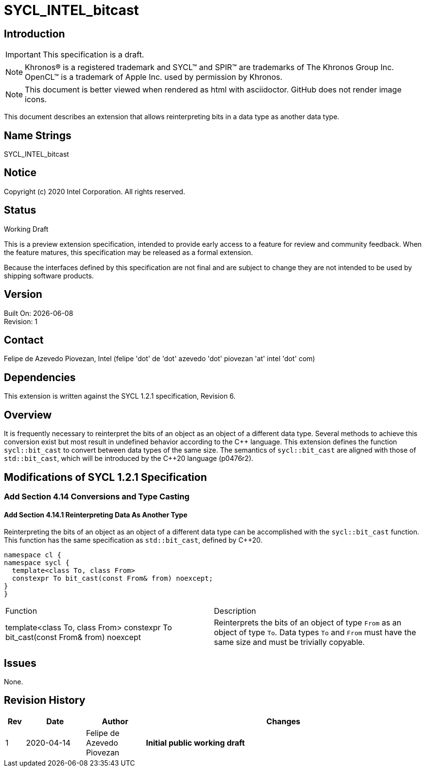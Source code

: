 = SYCL_INTEL_bitcast

:source-highlighter: coderay
:coderay-linenums-mode: table

// This section needs to be after the document title.
:doctype: book
:toc2:
:toc: left
:encoding: utf-8
:lang: en

:blank: pass:[ +]

// Set the default source code type in this document to C++,
// for syntax highlighting purposes.  This is needed because
// docbook uses c++ and html5 uses cpp.
:language: {basebackend@docbook:c++:cpp}

// This is necessary for asciidoc, but not for asciidoctor
:cpp: C++

== Introduction
IMPORTANT: This specification is a draft.

NOTE: Khronos(R) is a registered trademark and SYCL(TM) and SPIR(TM) are
trademarks of The Khronos Group Inc.  OpenCL(TM) is a trademark of Apple Inc.
used by permission by Khronos.

NOTE: This document is better viewed when rendered as html with asciidoctor.
GitHub does not render image icons.

This document describes an extension that allows reinterpreting bits in a data
type as another data type.

== Name Strings

+SYCL_INTEL_bitcast+

== Notice

Copyright (c) 2020 Intel Corporation.  All rights reserved.

== Status

Working Draft

This is a preview extension specification, intended to provide early access to
a feature for review and community feedback. When the feature matures, this
specification may be released as a formal extension.

Because the interfaces defined by this specification are not final and are
subject to change they are not intended to be used by shipping software
products.

== Version

Built On: {docdate} +
Revision: 1

== Contact
Felipe de Azevedo Piovezan, Intel (felipe 'dot' de 'dot' azevedo 'dot' piovezan 'at' intel 'dot' com)

== Dependencies

This extension is written against the SYCL 1.2.1 specification, Revision 6.

== Overview

It is frequently necessary to reinterpret the bits of an object as an object of
a different data type. Several methods to achieve this conversion exist but
most result in undefined behavior according to the {cpp} language. This
extension defines the function `sycl::bit_cast` to convert between data types
of the same size. The semantics of `sycl::bit_cast` are aligned with those of
`std::bit_cast`, which will be introduced by the {cpp}20 language (p0476r2).

== Modifications of SYCL 1.2.1 Specification

=== Add Section 4.14 Conversions and Type Casting

==== Add Section 4.14.1 Reinterpreting Data As Another Type

Reinterpreting the bits of an object as an object of a different data type can
be accomplished with the `sycl::bit_cast` function. This function has the same
specification as `std::bit_cast`, defined by {cpp}20.

[source,c++,`sycl::bit_cast`,linenums]
----
namespace cl {
namespace sycl {
  template<class To, class From>
  constexpr To bit_cast(const From& from) noexcept;
}
}
----

|========================================
|Function|Description
|+template<class To, class From> constexpr To bit_cast(const From& from) noexcept+
|Reinterprets the bits of an object of type `From` as an object of type `To`. Data types `To` and `From` must have the same size and must be trivially copyable.
|========================================

== Issues

None.

== Revision History

[cols="5,15,15,70"]
[grid="rows"]
[options="header"]
|========================================
|Rev|Date|Author|Changes
|1|2020-04-14|Felipe de Azevedo Piovezan|*Initial public working draft*
|========================================

//************************************************************************
//Other formatting suggestions:
//
//* Use *bold* text for host APIs, or [source] syntax highlighting.
//* Use +mono+ text for device APIs, or [source] syntax highlighting.
//* Use +mono+ text for extension names, types, or enum values.
//* Use _italics_ for parameters.
//************************************************************************
